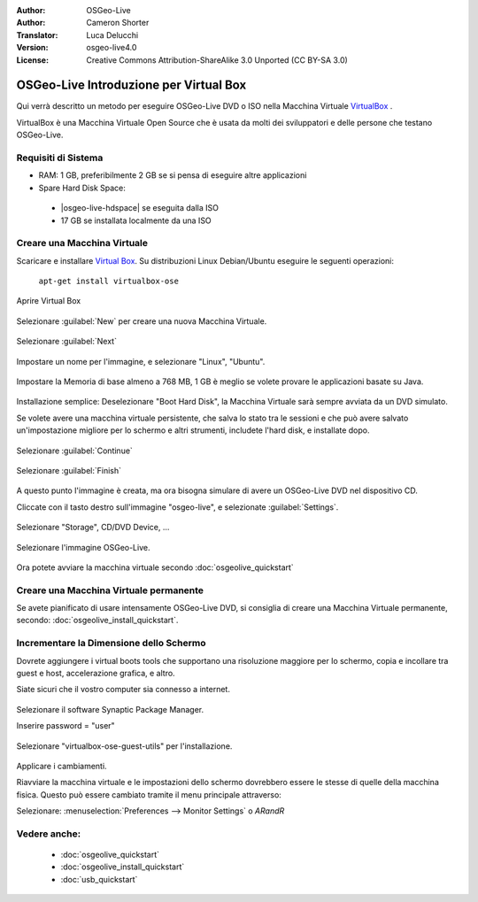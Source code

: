 :Author: OSGeo-Live
:Author: Cameron Shorter
:Translator: Luca Delucchi
:Version: osgeo-live4.0
:License: Creative Commons Attribution-ShareAlike 3.0 Unported  (CC BY-SA 3.0)

********************************************************************************
OSGeo-Live Introduzione per Virtual Box
********************************************************************************

Qui verrà descritto un metodo per eseguire OSGeo-Live DVD o ISO nella Macchina Virtuale `VirtualBox <http://www.virtualbox.org/>`_ .

VirtualBox è una Macchina Virtuale Open Source che è usata da molti dei sviluppatori e delle persone che testano OSGeo-Live.

Requisiti di Sistema
--------------------------------------------------------------------------------

* RAM: 1 GB, preferibilmente 2 GB se si pensa di eseguire altre applicazioni
* Spare Hard Disk Space:

 * |osgeo-live-hdspace| se eseguita dalla ISO
 * 17 GB se installata localmente da una ISO

Creare una Macchina Virtuale
--------------------------------------------------------------------------------
Scaricare e installare `Virtual Box <http://www.virtualbox.org/>`_. Su distribuzioni Linux Debian/Ubuntu eseguire le seguenti operazioni:

  ``apt-get install virtualbox-ose``

Aprire Virtual Box

  .. image:: /images/projects/virtualization/virtualbox.png
    :scale: 70 %

Selezionare :guilabel:`New` per creare una nuova Macchina Virtuale.

  .. image:: /images/projects/virtualization/virtualbox_create_vm.png
    :scale: 70 %

Selezionare :guilabel:`Next`

  .. image:: /images/projects/virtualization/virtualbox_select_name.png
    :scale: 70 %

Impostare un nome per l'immagine, e selezionare "Linux", "Ubuntu".

  .. image:: /images/projects/virtualization/virtualbox_memory.png
    :scale: 70 %

Impostare la Memoria di base almeno a 768 MB, 1 GB è meglio se volete provare le applicazioni basate su Java.

  .. image:: /images/projects/virtualization/virtualbox_no_hard_disk.png
    :scale: 70 %

Installazione semplice: Deselezionare "Boot Hard Disk", la Macchina Virtuale sarà sempre
avviata da un DVD simulato.

Se volete avere una macchina virtuale persistente, che salva lo stato
tra le sessioni e che può avere salvato un'impostazione migliore per lo schermo
e altri strumenti, includete l'hard disk, e installate dopo.

  .. image:: /images/projects/virtualization/virtualbox_warning_no_hard_disk.png
    :scale: 70 %

Selezionare :guilabel:`Continue`

  .. image:: /images/projects/virtualization/virtualbox_final_check.png
    :scale: 70 %

Selezionare :guilabel:`Finish`

  .. image:: /images/projects/virtualization/virtualbox_select_settings.png
    :scale: 70 %

A questo punto l'immagine è creata, ma ora bisogna simulare di avere un OSGeo-Live DVD nel dispositivo CD.

Cliccate con il tasto destro sull'immagine "osgeo-live", e selezionate :guilabel:`Settings`.

  .. image:: /images/projects/virtualization/virtualbox_set_cd.png
    :scale: 70 %

Selezionare "Storage", CD/DVD Device, ...

  .. image:: /images/projects/virtualization/virtualbox_add_dvd.png
    :scale: 70 %

Selezionare l'immagine OSGeo-Live.

  .. image:: /images/projects/virtualization/virtualbox_start_vm.png
    :scale: 70 %

Ora potete avviare la macchina virtuale secondo :doc:`osgeolive_quickstart`

Creare una Macchina Virtuale permanente
--------------------------------------------------------------------------------
Se avete pianificato di usare intensamente OSGeo-Live DVD, si consiglia di
creare una Macchina Virtuale permanente, secondo: :doc:`osgeolive_install_quickstart`.

Incrementare la Dimensione dello Schermo
--------------------------------------------------------------------------------
Dovrete aggiungere i virtual boots tools che supportano una risoluzione
maggiore per lo schermo, copia e incollare tra guest e host,
accelerazione grafica, e altro.

Siate sicuri che il vostro computer sia connesso a internet.

  .. image:: /images/projects/virtualization/virtualbox_synaptic_menu.png
    :scale: 70 %

Selezionare il software Synaptic Package Manager.

Inserire password = "user"

  .. image:: /images/projects/virtualization/virtualbox_synaptic_select_tools.png
    :scale: 70 %

Selezionare "virtualbox-ose-guest-utils" per l'installazione.

  .. image:: /images/projects/virtualization/virtualbox_synaptic_apply.png
    :scale: 70 %

Applicare i cambiamenti.

Riavviare la macchina virtuale e le impostazioni dello schermo dovrebbero essere le stesse
di quelle della macchina fisica. Questo può essere cambiato tramite il menu principale attraverso:

Selezionare: :menuselection:`Preferences --> Monitor Settings` o `ARandR`

Vedere anche:
--------------------------------------------------------------------------------

 * :doc:`osgeolive_quickstart`
 * :doc:`osgeolive_install_quickstart`
 * :doc:`usb_quickstart`

